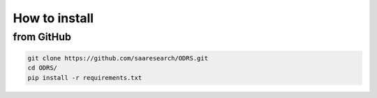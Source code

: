 .. _installation:

How to install
================
from GitHub
------------------------

.. code-block:: console

    git clone https://github.com/saaresearch/ODRS.git
    cd ODRS/
    pip install -r requirements.txt
